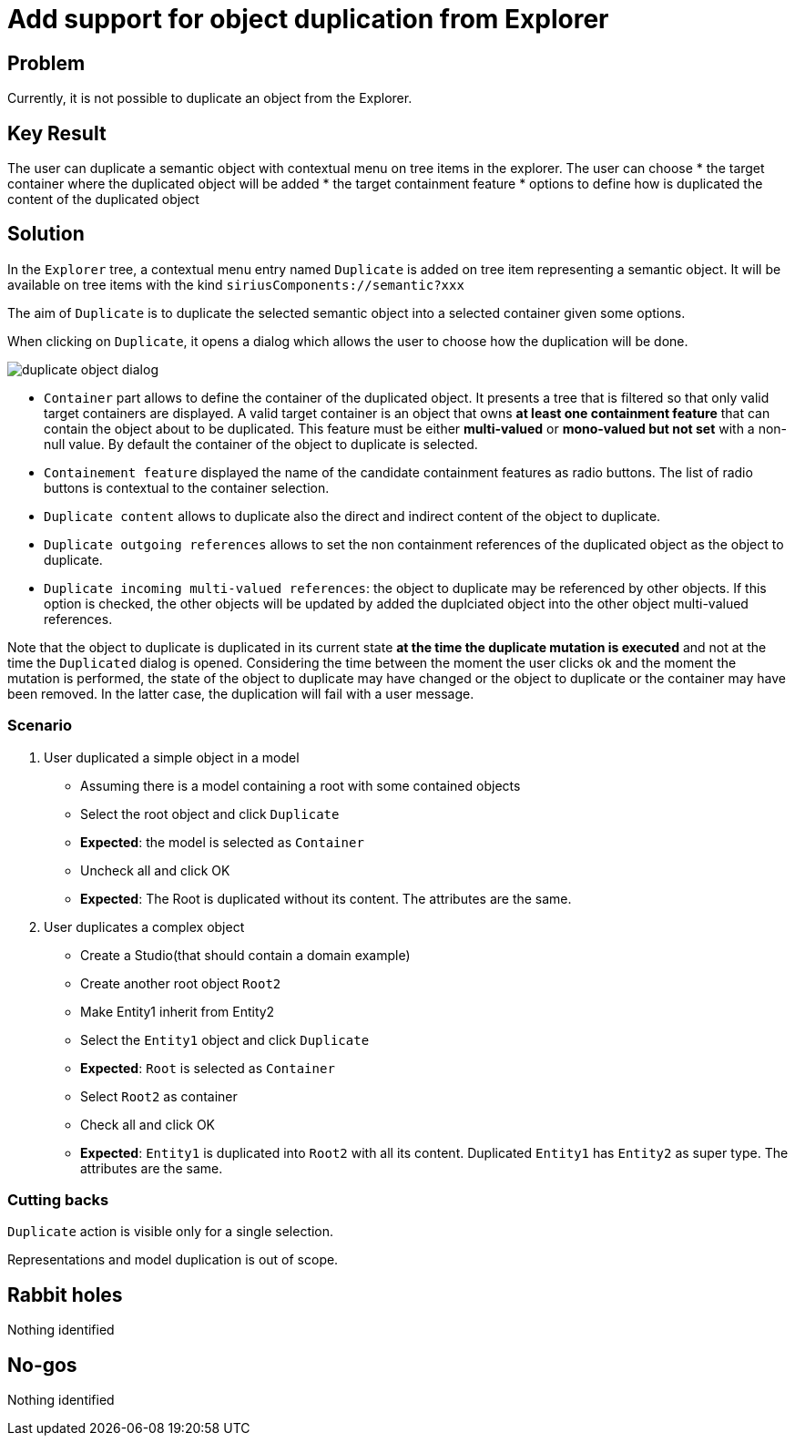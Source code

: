= Add support for object duplication from Explorer

== Problem

Currently, it is not possible to duplicate an object from the Explorer.

== Key Result

The user can duplicate a semantic object with contextual menu on tree items in the explorer.
The user can choose 
* the target container where the duplicated object will be added
* the target containment feature 
* options to define how is duplicated the content of the duplicated object 

== Solution

In the `Explorer` tree, a contextual menu entry named `Duplicate` is added on tree item representing a semantic object.
It will be available on tree items with the kind `siriusComponents://semantic?xxx`

The aim of `Duplicate` is to duplicate the selected semantic object into a selected container given some options.

When clicking on `Duplicate`, it opens a dialog which allows the user to choose how the duplication will be done.

image:./images/duplicate_object_dialog.png[duplicate object dialog]

* `Container` part allows to define the container of the duplicated object.
It presents a tree that is filtered so that only valid target containers are displayed.
A valid target container is an object that owns *at least one containment feature* that can contain the object about to be duplicated.
This feature must be either *multi-valued* or *mono-valued but not set* with a non-null value.
By default the container of the object to duplicate is selected.
* `Containement feature` displayed the name of the candidate containment features as radio buttons. The list of radio buttons is contextual to the container selection.
* `Duplicate content` allows to duplicate also the direct and indirect content of the object to duplicate.
* `Duplicate outgoing references` allows to set the non containment references of the duplicated object as the object to duplicate.
* `Duplicate incoming multi-valued references`: the object to duplicate may be referenced by other objects. If this option is checked, the other objects will be updated by added the duplciated object into the other object multi-valued references.


Note that the object to duplicate is duplicated in its current state *at the time the duplicate mutation is executed* and not at the time the `Duplicated` dialog is opened.
Considering the time between the moment the user clicks ok and the moment the mutation is performed, the state of the object to duplicate may have changed or the object to duplicate or the container may have been removed.
In the latter case, the duplication will fail with a user message.

=== Scenario

1. User duplicated a simple object in a model
- Assuming there is a model containing a root with some contained objects
- Select the root object and click `Duplicate`
- *Expected*: the model is selected as `Container`
- Uncheck all and click OK
- *Expected*: The Root is duplicated without its content.
The attributes are the same.

2. User duplicates a complex object
- Create a Studio(that should contain a domain example)
- Create another root object `Root2`
- Make Entity1 inherit from Entity2
- Select the `Entity1` object and click `Duplicate`
- *Expected*: `Root` is selected as `Container`
- Select `Root2` as container
- Check all and click OK
- *Expected*: `Entity1` is duplicated into `Root2` with all its content.
Duplicated `Entity1` has `Entity2` as super type.
The attributes are the same.

=== Cutting backs

`Duplicate` action is visible only for a single selection.

Representations and model duplication is out of scope.

== Rabbit holes

Nothing identified

== No-gos

Nothing identified